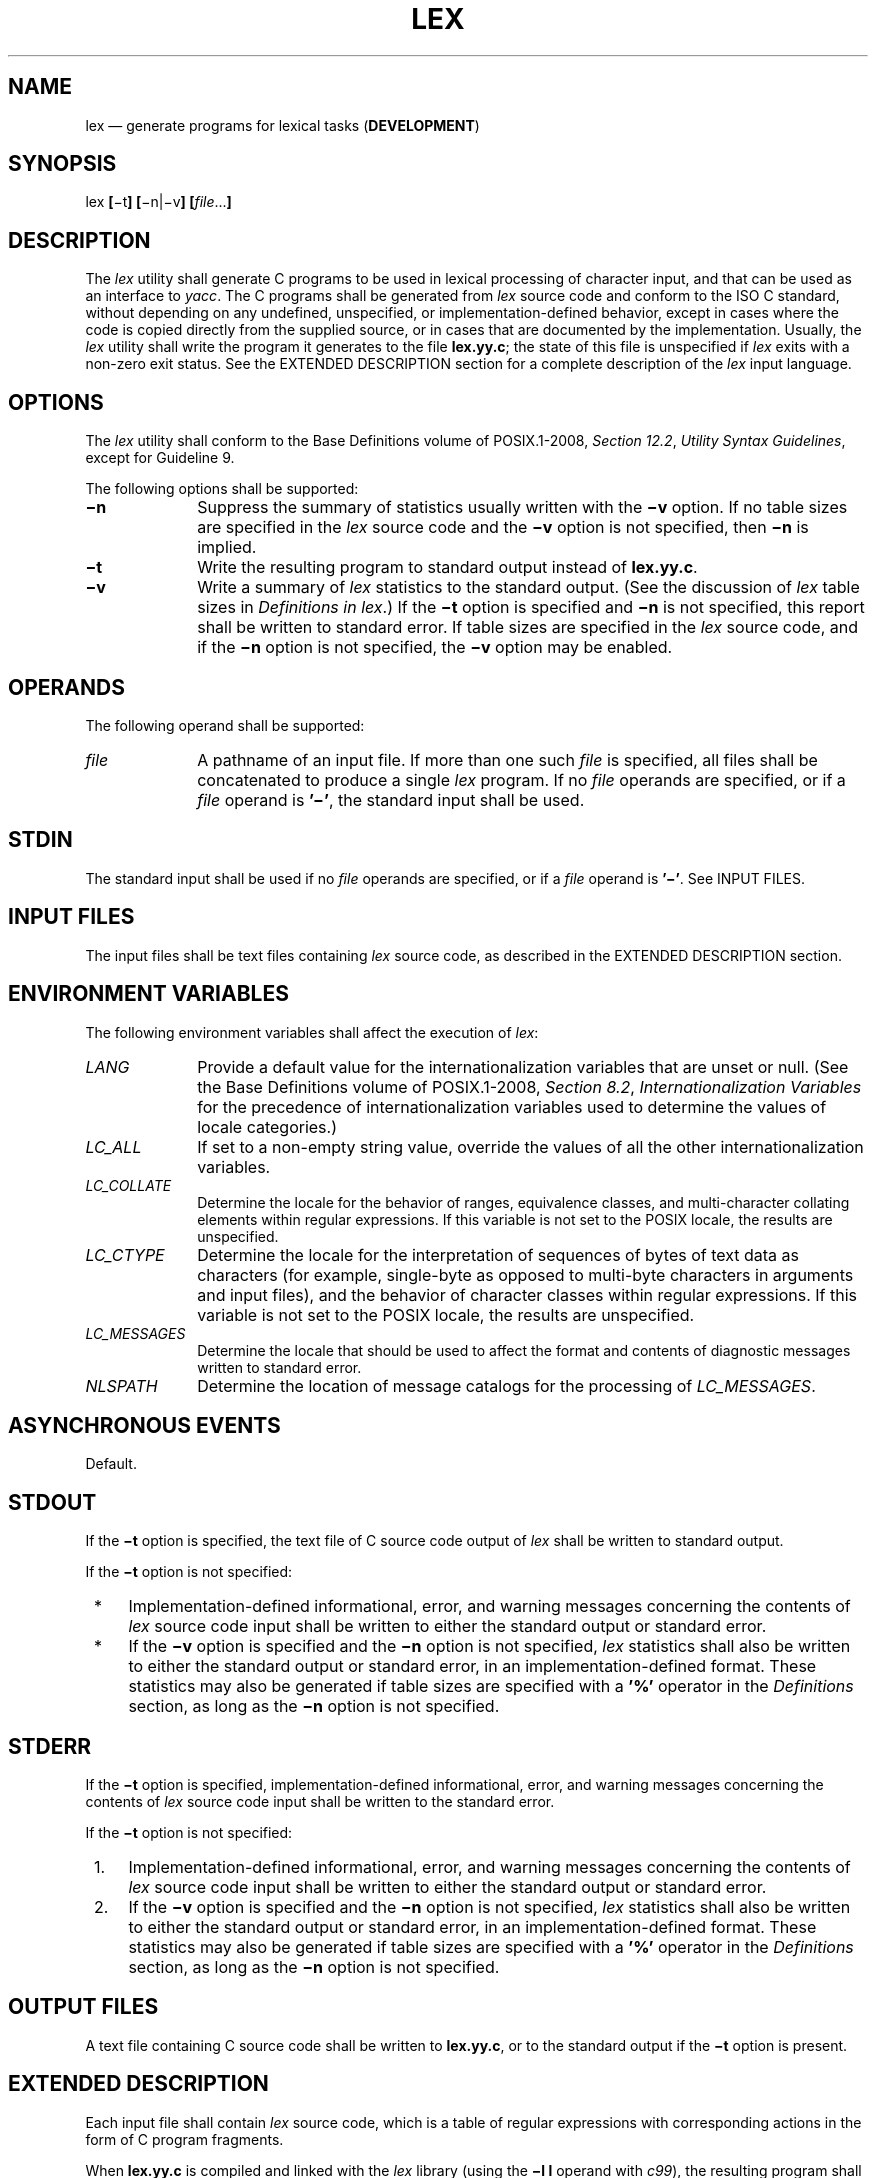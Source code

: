'\" et
.TH LEX "1" 2013 "IEEE/The Open Group" "POSIX Programmer's Manual"

.SH NAME
lex
\(em generate programs for lexical tasks (\fBDEVELOPMENT\fP)
.SH SYNOPSIS
.LP
.nf
lex \fB[\fR\(mit\fB] [\fR\(min|\(miv\fB] [\fIfile\fR...\fB]\fR
.fi
.SH DESCRIPTION
The
.IR lex
utility shall generate C programs to be used in lexical processing of
character input, and that can be used as an interface to
.IR yacc .
The C programs shall be generated from
.IR lex
source code and conform to the ISO\ C standard, without depending on any undefined,
unspecified, or implementation-defined behavior, except in cases where
the code is copied directly from the supplied source, or in cases that
are documented by the implementation. Usually, the
.IR lex
utility shall write the program it generates to the file
.BR lex.yy.c ;
the state of this file is unspecified if
.IR lex
exits with a non-zero exit status. See the EXTENDED DESCRIPTION
section for a complete description of the
.IR lex
input language.
.SH OPTIONS
The
.IR lex
utility shall conform to the Base Definitions volume of POSIX.1\(hy2008,
.IR "Section 12.2" ", " "Utility Syntax Guidelines",
except for Guideline 9.
.P
The following options shall be supported:
.IP "\fB\(min\fP" 10
Suppress the summary of statistics usually written with the
.BR \(miv
option. If no table sizes are specified in the
.IR lex
source code and the
.BR \(miv
option is not specified, then
.BR \(min
is implied.
.IP "\fB\(mit\fP" 10
Write the resulting program to standard output instead of
.BR lex.yy.c .
.IP "\fB\(miv\fP" 10
Write a summary of
.IR lex
statistics to the standard output. (See the discussion of
.IR lex
table sizes in
.IR "Definitions in lex".)
If the
.BR \(mit
option is specified and
.BR \(min
is not specified, this report shall be written to standard error. If
table sizes are specified in the
.IR lex
source code, and if the
.BR \(min
option is not specified, the
.BR \(miv
option may be enabled.
.SH OPERANDS
The following operand shall be supported:
.IP "\fIfile\fR" 10
A pathname of an input file. If more than one such
.IR file
is specified, all files shall be concatenated to produce a single
.IR lex
program. If no
.IR file
operands are specified, or if a
.IR file
operand is
.BR '\(mi' ,
the standard input shall be used.
.SH STDIN
The standard input shall be used if no
.IR file
operands are specified, or if a
.IR file
operand is
.BR '\(mi' .
See INPUT FILES.
.SH "INPUT FILES"
The input files shall be text files containing
.IR lex
source code, as described in the EXTENDED DESCRIPTION section.
.SH "ENVIRONMENT VARIABLES"
The following environment variables shall affect the execution of
.IR lex :
.IP "\fILANG\fP" 10
Provide a default value for the internationalization variables that are
unset or null. (See the Base Definitions volume of POSIX.1\(hy2008,
.IR "Section 8.2" ", " "Internationalization Variables"
for the precedence of internationalization variables used to determine
the values of locale categories.)
.IP "\fILC_ALL\fP" 10
If set to a non-empty string value, override the values of all the
other internationalization variables.
.IP "\fILC_COLLATE\fP" 10
.br
Determine the locale for the behavior of ranges, equivalence classes,
and multi-character collating elements within regular expressions. If
this variable is not set to the POSIX locale, the results are
unspecified.
.IP "\fILC_CTYPE\fP" 10
Determine the locale for the interpretation of sequences of bytes of
text data as characters (for example, single-byte as opposed to
multi-byte characters in arguments and input files), and the behavior
of character classes within regular expressions. If this variable is
not set to the POSIX locale, the results are unspecified.
.IP "\fILC_MESSAGES\fP" 10
.br
Determine the locale that should be used to affect the format and
contents of diagnostic messages written to standard error.
.IP "\fINLSPATH\fP" 10
Determine the location of message catalogs for the processing of
.IR LC_MESSAGES .
.SH "ASYNCHRONOUS EVENTS"
Default.
.SH STDOUT
If the
.BR \(mit
option is specified, the text file of C source code output of
.IR lex
shall be written to standard output.
.P
If the
.BR \(mit
option is not specified:
.IP " *" 4
Implementation-defined informational, error, and warning messages
concerning the contents of
.IR lex
source code input shall be written to either the standard output or
standard error.
.IP " *" 4
If the
.BR \(miv
option is specified and the
.BR \(min
option is not specified,
.IR lex
statistics shall also be written to either the standard output or
standard error, in an implementation-defined format. These
statistics may also be generated if table sizes are specified with a
.BR '%' 
operator in the
.IR Definitions
section, as long as the
.BR \(min
option is not specified.
.SH STDERR
If the
.BR \(mit
option is specified, implementation-defined informational, error, and
warning messages concerning the contents of
.IR lex
source code input shall be written to the standard error.
.P
If the
.BR \(mit
option is not specified:
.IP " 1." 4
Implementation-defined informational, error, and warning messages
concerning the contents of
.IR lex
source code input shall be written to either the standard output or
standard error.
.IP " 2." 4
If the
.BR \(miv
option is specified and the
.BR \(min
option is not specified,
.IR lex
statistics shall also be written to either the standard output or
standard error, in an implementation-defined format. These
statistics may also be generated if table sizes are specified with a
.BR '%' 
operator in the
.IR Definitions
section, as long as the
.BR \(min
option is not specified.
.SH "OUTPUT FILES"
A text file containing C source code shall be written to
.BR lex.yy.c ,
or to the standard output if the
.BR \(mit
option is present.
.SH "EXTENDED DESCRIPTION"
Each input file shall contain
.IR lex
source code, which is a table of regular expressions with corresponding
actions in the form of C program fragments.
.P
When
.BR lex.yy.c
is compiled and linked with the
.IR lex
library (using the
.BR "\(mil\ l"
operand with
.IR c99 ),
the resulting program shall read character input from the standard
input and shall partition it into strings that match the given
expressions.
.br
.P
When an expression is matched, these actions shall occur:
.IP " *" 4
The input string that was matched shall be left in
.IR yytext
as a null-terminated string;
.IR yytext
shall either be an external character array or a pointer to a
character string. As explained in
.IR "Definitions in lex",
the type can be explicitly selected using the
.BR %array
or
.BR %pointer
declarations, but the default is implementation-defined.
.IP " *" 4
The external
.BR int
.IR yyleng
shall be set to the length of the matching string.
.IP " *" 4
The expression's corresponding program fragment, or action, shall be
executed.
.P
During pattern matching,
.IR lex
shall search the set of patterns for the single longest possible
match. Among rules that match the same number of characters, the rule
given first shall be chosen.
.P
The general format of
.IR lex
source shall be:
.sp
.RS
.IR Definitions
.BR %%
.IR Rules
.BR %%
.IR User Subroutines
.RE
.P
The first
.BR \(dq%%\(dq 
is required to mark the beginning of the rules (regular expressions and
actions); the second
.BR \(dq%%\(dq 
is required only if user subroutines follow.
.P
Any line in the
.IR Definitions
section beginning with a
<blank>
shall be assumed to be a C program fragment and shall be copied to the
external definition area of the
.BR lex.yy.c
file. Similarly, anything in the
.IR Definitions
section included between delimiter lines containing only
.BR \(dq%{\(dq 
and
.BR \(dq%}\(dq 
shall also be copied unchanged to the external definition area of the
.BR lex.yy.c
file.
.P
Any such input (beginning with a
<blank>
or within
.BR \(dq%{\(dq 
and
.BR \(dq%}\(dq 
delimiter lines) appearing at the beginning of the
.IR Rules
section before any rules are specified shall be written to
.BR lex.yy.c
after the declarations of variables for the
\fIyylex\fR()
function and before the first line of code in
\fIyylex\fR().
Thus, user variables local to
\fIyylex\fR()
can be declared here, as well as application code to execute upon entry
to
\fIyylex\fR().
.P
The action taken by
.IR lex
when encountering any input beginning with a
<blank>
or within
.BR \(dq%{\(dq 
and
.BR \(dq%}\(dq 
delimiter lines appearing in the
.IR Rules
section but coming after one or more rules is undefined. The presence
of such input may result in an erroneous definition of the
\fIyylex\fR()
function.
.P
C-language code in the input shall not contain C-language trigraphs.
The C-language code within
.BR \(dq%{\(dq 
and
.BR \(dq%}\(dq 
delimiter lines shall not contain any lines consisting only of
.BR \(dq%}\(dq ,
or only of
.BR \(dq%%\(dq .
.SS "Definitions in lex"
.P
.IR Definitions
appear before the first
.BR \(dq%%\(dq 
delimiter. Any line in this section not contained between
.BR \(dq%{\(dq 
and
.BR \(dq%}\(dq 
lines and not beginning with a
<blank>
shall be assumed to define a
.IR lex
substitution string. The format of these lines shall be:
.sp
.RS 4
.nf
\fB
\fIname substitute\fR
.fi \fR
.P
.RE
.P
If a
.IR name
does not meet the requirements for identifiers in the ISO\ C standard, the result
is undefined. The string
.IR substitute
shall replace the string {\c
.IR name }
when it is used in a rule. The
.IR name
string shall be recognized in this context only when the braces are
provided and when it does not appear within a bracket expression or
within double-quotes.
.P
In the
.IR Definitions
section, any line beginning with a
<percent-sign>
(\c
.BR '%' )
character and followed by an alphanumeric word beginning with either
.BR 's' 
or
.BR 'S' 
shall define a set of start conditions. Any line beginning with a
.BR '%' 
followed by a word beginning with either
.BR 'x' 
or
.BR 'X' 
shall define a set of exclusive start conditions. When the generated
scanner is in a
.BR %s
state, patterns with no state specified shall be also active; in a
.BR %x
state, such patterns shall not be active. The rest of the line, after
the first word, shall be considered to be one or more
<blank>-separated
names of start conditions. Start condition names shall be constructed
in the same way as definition names. Start conditions can be used to
restrict the matching of regular expressions to one or more states as
described in
.IR "Regular Expressions in lex".
.P
Implementations shall accept either of the following two
mutually-exclusive declarations in the
.IR Definitions
section:
.IP "\fB%array\fR" 10
Declare the type of
.IR yytext
to be a null-terminated character array.
.IP "\fB%pointer\fR" 10
Declare the type of
.IR yytext
to be a pointer to a null-terminated character string.
.P
The default type of
.IR yytext
is implementation-defined. If an application refers to
.IR yytext
outside of the scanner source file (that is, via an
.BR extern ),
the application shall include the appropriate
.BR %array
or
.BR %pointer
declaration in the scanner source file.
.P
Implementations shall accept declarations in the
.IR Definitions
section for setting certain internal table sizes. The declarations are
shown in the following table.
.sp
.ce 1
\fBTable: Table Size Declarations in \fIlex\fP\fR
.TS
center tab(!) box;
cB | cB | cB
l | l | n.
Declaration!Description!Minimum Value
_
%\fBp \fIn\fR!Number of positions!2\|500
%\fBn \fIn\fR!Number of states!500
%\fBa \fIn\fR!Number of transitions!2\|000
%\fBe \fIn\fR!Number of parse tree nodes!1\|000
%\fBk \fIn\fR!Number of packed character classes!1\|000
%\fBo \fIn\fR!Size of the output array!3\|000
.TE
.P
In the table,
.IR n
represents a positive decimal integer, preceded by one or more
<blank>
characters. The exact meaning of these table size numbers is
implementation-defined. The implementation shall document how these
numbers affect the
.IR lex
utility and how they are related to any output that may be generated by
the implementation should limitations be encountered during the
execution of
.IR lex .
It shall be possible to determine from this output which of the table
size values needs to be modified to permit
.IR lex
to successfully generate tables for the input language. The values in
the column Minimum Value represent the lowest values conforming
implementations shall provide.
.SS "Rules in lex"
.P
The rules in
.IR lex
source files are a table in which the left column contains regular
expressions and the right column contains actions (C program fragments)
to be executed when the expressions are recognized.
.sp
.RS 4
.nf
\fB
\fIERE action
ERE action\fP
\&...
.fi \fR
.P
.RE
.P
The extended regular expression (ERE) portion of a row shall be
separated from
.IR action
by one or more
<blank>
characters. A regular expression containing
<blank>
characters shall be recognized under one of the following conditions:
.IP " *" 4
The entire expression appears within double-quotes.
.IP " *" 4
The
<blank>
characters appear within double-quotes or square brackets.
.IP " *" 4
Each
<blank>
is preceded by a
<backslash>
character.
.SS "User Subroutines in lex"
.P
Anything in the user subroutines section shall be copied to
.BR lex.yy.c
following
\fIyylex\fR().
.SS "Regular Expressions in lex"
.P
The
.IR lex
utility shall support the set of extended regular expressions (see the Base Definitions volume of POSIX.1\(hy2008,
.IR "Section 9.4" ", " "Extended Regular Expressions"),
with the following additions and exceptions to the syntax:
.IP "\fR\&\(dq...\&\(dq\fR" 10
Any string enclosed in double-quotes shall represent the characters
within the double-quotes as themselves, except that
<backslash>-escapes
(which appear in the following table) shall be recognized. Any
<backslash>-escape
sequence shall be terminated by the closing quote. For example,
.BR \(dq\e01\(dq \c
.BR \(dq1\(dq 
represents a single string: the octal value 1 followed by the
character
.BR '1' .
.IP "<\fIstate\fR>\fIr\fR,\ <\fIstate1,state2,\fR.\|.\|.>\fIr\fR" 10
.br
The regular expression
.IR r
shall be matched only when the program is in one of the start
conditions indicated by
.IR state ,
.IR state1 ,
and so on; see
.IR "Actions in lex".
(As an exception to the typographical conventions of the rest of this volume of POSIX.1\(hy2008,
in this case <\fIstate\fP> does not represent a metavariable, but the
literal angle-bracket characters surrounding a symbol.) The start
condition shall be recognized as such only at the beginning of a
regular expression.
.IP "\fIr\fP/\fIx\fP" 10
The regular expression
.IR r
shall be matched only if it is followed by an occurrence of regular
expression
.IR x
(\c
.IR x
is the instance of trailing context, further defined below). The token
returned in
.IR yytext
shall only match
.IR r .
If the trailing portion of
.IR r
matches the beginning of
.IR x ,
the result is unspecified. The
.IR r
expression cannot include further trailing context or the
.BR '$' 
(match-end-of-line) operator;
.IR x
cannot include the
.BR '^' 
(match-beginning-of-line) operator, nor trailing context, nor the
.BR '$' 
operator. That is, only one occurrence of trailing context is allowed
in a
.IR lex
regular expression, and the
.BR '^' 
operator only can be used at the beginning of such an expression.
.IP "{\fIname\fR}" 10
When
.IR name
is one of the substitution symbols from the
.IR Definitions
section, the string, including the enclosing braces, shall be replaced
by the
.IR substitute
value. The
.IR substitute
value shall be treated in the extended regular expression as if it were
enclosed in parentheses. No substitution shall occur if {\c
.IR name }
occurs within a bracket expression or within double-quotes.
.P
Within an ERE, a
<backslash>
character shall be considered to begin an escape sequence as specified
in the table in the Base Definitions volume of POSIX.1\(hy2008,
.IR "Chapter 5" ", " "File Format Notation"
(\c
.BR '\e\e' ,
.BR '\ea' ,
.BR '\eb' ,
.BR '\ef' ,
.BR '\en' ,
.BR '\er' ,
.BR '\et' ,
.BR '\ev' ).
In addition, the escape sequences in the following table shall be
recognized.
.P
A literal
<newline>
cannot occur within an ERE; the escape sequence
.BR '\en' 
can be used to represent a
<newline>.
A
<newline>
shall not be matched by a period operator.
.br
.sp
.ce 1
\fBTable: Escape Sequences in \fIlex\fP\fR
.ad l
.TS
center tab(@) box;
cB | cB | cB
cB | cB | cB
lf5 | lw(2.4i) | lw(2.4i).
Escape
Sequence@Description@Meaning
_
\e\fIdigits\fP@T{
A
<backslash>
character followed by the longest sequence of one, two, or three
octal-digit characters (01234567). If all of the digits are 0 (that is,
representation of the NUL character), the behavior is undefined.
T}@T{
The character whose encoding is represented by the one, two, or
three-digit octal integer. Multi-byte characters require
multiple, concatenated escape sequences of this type, including the
leading
<backslash>
for each byte.
T}
_
\ex\fIdigits\fP@T{
A
<backslash>
character followed by the longest sequence of hexadecimal-digit
characters (01234567abcdefABCDEF). If all of the digits are 0 (that is,
representation of the NUL character), the behavior is undefined.
T}@T{
The character whose encoding is represented by the hexadecimal
integer.
T}
_
\ec@T{
A
<backslash>
character followed by any character not described in this
table or in the table in the Base Definitions volume of POSIX.1\(hy2008,
.IR "Chapter 5" ", " "File Format Notation"
(\c
.BR '\e\e' ,
.BR '\ea' ,
.BR '\eb' ,
.BR '\ef' ,
.BR '\en' ,
.BR '\er' ,
.BR '\et' ,
.BR '\ev' ).
T}@T{
The character
.BR 'c' ,
unchanged.
T}
.TE
.ad b
.TP 10
.BR Note:
If a
.BR '\ex' 
sequence needs to be immediately followed by a hexadecimal digit
character, a sequence such as
.BR \(dq\ex1\(dq \c
.BR \(dq1\(dq 
can be used, which represents a character containing the value 1,
followed by the character
.BR '1' .
.P
.P
The order of precedence given to extended regular expressions for
.IR lex
differs from that specified in the Base Definitions volume of POSIX.1\(hy2008,
.IR "Section 9.4" ", " "Extended Regular Expressions".
The order of precedence for
.IR lex
shall be as shown in the following table, from high to low.
.TP 10
.BR Note:
The escaped characters entry is not meant to imply that these are
operators, but they are included in the table to show their
relationships to the true operators. The start condition, trailing
context, and anchoring notations have been omitted from the table
because of the placement restrictions described in this section; they
can only appear at the beginning or ending of an ERE.
.P
.br
.sp
.ce 1
\fBTable: ERE Precedence in \fIlex\fP\fR
.TS
center tab(@) box;
cB | cB
lf2 | lf5.
Extended Regular Expression@Precedence
_
collation-related bracket symbols@[= =]  [: :]  [. .]
escaped characters@\e<\fIspecial character\fP>
bracket expression@[ ]
quoting@"..."
grouping@( )
definition@{\fIname\fP}
single-character RE duplication@* + ?
concatenation
interval expression@{m,n}
alternation@|
.TE
.P
The ERE anchoring operators
.BR '^' 
and
.BR '$' 
do not appear in the table. With
.IR lex
regular expressions, these operators are restricted in their use: the
.BR '^' 
operator can only be used at the beginning of an entire regular
expression, and the
.BR '$' 
operator only at the end. The operators apply to the entire regular
expression. Thus, for example, the pattern
.BR \(dq(^abc)|(def$)\(dq 
is undefined; it can instead be written as two separate rules, one with
the regular expression
.BR \(dq^abc\(dq 
and one with
.BR \(dqdef$\(dq ,
which share a common action via the special
.BR '|' 
action (see below). If the pattern were written
.BR \(dq^abc|def$\(dq ,
it would match either
.BR \(dqabc\(dq 
or
.BR \(dqdef\(dq 
on a line by itself.
.P
Unlike the general ERE rules, embedded anchoring is not allowed by most
historical
.IR lex
implementations. An example of embedded anchoring would be for
patterns such as
.BR \(dq(^|\ )foo(\ |$)\(dq 
to match
.BR \(dqfoo\(dq 
when it exists as a complete word. This functionality can be obtained
using existing
.IR lex
features:
.sp
.RS 4
.nf
\fB
^foo/[ \en]      |
" foo"/[ \en]    /* Found foo as a separate word. */
.fi \fR
.P
.RE
.P
Note also that
.BR '$' 
is a form of trailing context (it is equivalent to
.BR \(dq/\en\(dq )
and as such cannot be used with regular expressions containing another
instance of the operator (see the preceding discussion of trailing
context).
.P
The additional regular expressions trailing-context operator
.BR '/' 
can be used as an ordinary character if presented within double-quotes,
.BR \(dq/\(dq ;
preceded by a
<backslash>,
.BR \(dq\e/\(dq ;
or within a bracket expression,
.BR \(dq[/]\(dq .
The start-condition
.BR '<' 
and
.BR '>' 
operators shall be special only in a start condition at the beginning
of a regular expression; elsewhere in the regular expression they shall
be treated as ordinary characters.
.SS "Actions in lex"
.P
The action to be taken when an ERE is matched can be a C program
fragment or the special actions described below; the program fragment
can contain one or more C statements, and can also include special
actions. The empty C statement
.BR ';' 
shall be a valid action; any string in the
.BR lex.yy.c
input that matches the pattern portion of such a rule is effectively
ignored or skipped. However, the absence of an action shall not be
valid, and the action
.IR lex
takes in such a condition is undefined.
.P
The specification for an action, including C statements and special
actions, can extend across several lines if enclosed in braces:
.sp
.RS 4
.nf
\fB
\fIERE\fP <\fIone or more blanks\fR> { \fIprogram statement
                           program statement\fP }
.fi \fR
.P
.RE
.P
The program statements shall not contain unbalanced curly brace
preprocessing tokens.
.P
The default action when a string in the input to a
.BR lex.yy.c
program is not matched by any expression shall be to copy the string to
the output. Because the default behavior of a program generated by
.IR lex
is to read the input and copy it to the output, a minimal
.IR lex
source program that has just
.BR \(dq%%\(dq 
shall generate a C program that simply copies the input to the output
unchanged.
.P
Four special actions shall be available:
.sp
.RS 4
.nf
\fB
|   ECHO;   REJECT;   BEGIN
.fi \fR
.P
.RE
.IP "\fR|\fR" 10
The action
.BR '|' 
means that the action for the next rule is the action for this rule.
Unlike the other three actions,
.BR '|' 
cannot be enclosed in braces or be
<semicolon>-terminated;
the application shall ensure that it is specified alone, with no other
actions.
.IP "\fBECHO;\fR" 10
Write the contents of the string
.IR yytext
on the output.
.IP "\fBREJECT;\fR" 10
Usually only a single expression is matched by a given string in the
input.
.BR REJECT
means ``continue to the next expression that matches the current
input'', and shall cause whatever rule was the second choice after the
current rule to be executed for the same input. Thus, multiple rules
can be matched and executed for one input string or overlapping input
strings. For example, given the regular expressions
.BR \(dqxyz\(dq 
and
.BR \(dqxy\(dq 
and the input
.BR \(dqxyz\(dq ,
usually only the regular expression
.BR \(dqxyz\(dq 
would match. The next attempted match would start after
.BR z.
If the last action in the
.BR \(dqxyz\(dq 
rule is
.BR REJECT ,
both this rule and the
.BR \(dqxy\(dq 
rule would be executed. The
.BR REJECT
action may be implemented in such a fashion that flow of control does
not continue after it, as if it were equivalent to a
.BR goto
to another part of
\fIyylex\fR().
The use of
.BR REJECT
may result in somewhat larger and slower scanners.
.IP "\fBBEGIN\fR" 10
The action:
.RS 10 
.sp
.RS 4
.nf
\fB
BEGIN \fInewstate\fP;
.fi \fR
.P
.RE
.P
switches the state (start condition) to
.IR newstate .
If the string
.IR newstate
has not been declared previously as a start condition in the
.IR Definitions
section, the results are unspecified. The initial state is indicated
by the digit
.BR '0' 
or the token
.BR INITIAL .
.RE
.P
The functions or macros described below are accessible to user code
included in the
.IR lex
input. It is unspecified whether they appear in the C code output of
.IR lex ,
or are accessible only through the
.BR "\(mil\ l"
operand to
.IR c99
(the
.IR lex
library).
.IP "\fBint\ \fIyylex\fR(\fBvoid\fR)" 6
.br
Performs lexical analysis on the input; this is the primary function
generated by the
.IR lex
utility. The function shall return zero when the end of input is
reached; otherwise, it shall return non-zero values (tokens) determined
by the actions that are selected.
.IP "\fBint\ \fIyymore\fR(\fBvoid\fR)" 6
.br
When called, indicates that when the next input string is recognized,
it is to be appended to the current value of
.IR yytext
rather than replacing it; the value in
.IR yyleng
shall be adjusted accordingly.
.IP "\fBint\ \fIyyless\fR(\fBint\ \fIn\fR)" 6
.br
Retains
.IR n
initial characters in
.IR yytext ,
NUL-terminated, and treats the remaining characters as if they had not
been read; the value in
.IR yyleng
shall be adjusted accordingly.
.IP "\fBint\ \fIinput\fR(\fBvoid\fR)" 6
.br
Returns the next character from the input, or zero on end-of-file. It
shall obtain input from the stream pointer
.IR yyin ,
although possibly via an intermediate buffer. Thus, once scanning has
begun, the effect of altering the value of
.IR yyin
is undefined. The character read shall be removed from the input
stream of the scanner without any processing by the scanner.
.IP "\fBint\ \fIunput\fR(\fBint\ \fIc\fR)" 6
.br
Returns the character
.BR 'c' 
to the input;
.IR yytext
and
.IR yyleng
are undefined until the next expression is matched. The result of
using
\fIunput\fR()
for more characters than have been input is unspecified.
.P
The following functions shall appear only in the
.IR lex
library accessible through the
.BR "\(mil\ l"
operand; they can therefore be redefined by a conforming application:
.IP "\fBint\ \fIyywrap\fR(\fBvoid\fR)" 6
.br
Called by
\fIyylex\fR()
at end-of-file; the default
\fIyywrap\fR()
shall always return 1. If the application requires
\fIyylex\fR()
to continue processing with another source of input, then the
application can include a function
\fIyywrap\fR(),
which associates another file with the external variable
.BR "FILE *"
.IR yyin
and shall return a value of zero.
.IP "\fBint\ \fImain\fR(\fBint\ \fIargc\fR, \fBchar *\fIargv\fR[\|])" 6
.br
Calls
\fIyylex\fR()
to perform lexical analysis, then exits. The user code can contain
\fImain\fR()
to perform application-specific operations, calling
\fIyylex\fR()
as applicable.
.P
Except for
\fIinput\fR(),
\fIunput\fR(),
and
\fImain\fR(),
all external and static names generated by
.IR lex
shall begin with the prefix
.BR yy
or
.BR YY .
.SH "EXIT STATUS"
The following exit values shall be returned:
.IP "\00" 6
Successful completion.
.IP >0 6
An error occurred.
.SH "CONSEQUENCES OF ERRORS"
Default.
.LP
.IR "The following sections are informative."
.SH "APPLICATION USAGE"
Conforming applications are warned that in the
.IR Rules
section, an ERE without an action is not acceptable, but need not be
detected as erroneous by
.IR lex .
This may result in compilation or runtime errors.
.P
The purpose of
\fIinput\fR()
is to take characters off the input stream and discard them as far as
the lexical analysis is concerned. A common use is to discard the body
of a comment once the beginning of a comment is recognized.
.P
The
.IR lex
utility is not fully internationalized in its treatment of regular
expressions in the
.IR lex
source code or generated lexical analyzer. It would seem desirable to
have the lexical analyzer interpret the regular expressions given in
the
.IR lex
source according to the environment specified when the lexical analyzer
is executed, but this is not possible with the current
.IR lex
technology. Furthermore, the very nature of the lexical analyzers
produced by
.IR lex
must be closely tied to the lexical requirements of the input language
being described, which is frequently locale-specific anyway. (For
example, writing an analyzer that is used for French text is not
automatically useful for processing other languages.)
.SH EXAMPLES
The following is an example of a
.IR lex
program that implements a rudimentary scanner for a Pascal-like
syntax:
.sp
.RS 4
.nf
\fB
%{
/* Need this for the call to atof() below. */
#include <math.h>
/* Need this for printf(), fopen(), and stdin below. */
#include <stdio.h>
%}
.P
DIGIT    [0\(mi9]
ID       [a\(miz][a\(miz0\(mi9]*
.P
%%
.P
{DIGIT}+ {
    printf("An integer: %s (%d)\en", yytext,
        atoi(yytext));
    }
.P
{DIGIT}+"."{DIGIT}*        {
    printf("A float: %s (%g)\en", yytext,
        atof(yytext));
    }
.P
if|then|begin|end|procedure|function        {
    printf("A keyword: %s\en", yytext);
    }
.P
{ID}    printf("An identifier: %s\en", yytext);
.P
"+"|"\(mi"|"*"|"/"        printf("An operator: %s\en", yytext);
.P
"{"[^}\en]*"}"    /* Eat up one-line comments. */
.P
[ \et\en]+        /* Eat up white space. */
.P
\&.  printf("Unrecognized character: %s\en", yytext);
.P
%%
.P
int main(int argc, char *argv[])
{
    ++argv, \(mi\|\(miargc;  /* Skip over program name. */
    if (argc > 0)
        yyin = fopen(argv[0], "r");
    else
        yyin = stdin;
.P
    yylex();
}
.fi \fR
.P
.RE
.SH RATIONALE
Even though the
.BR \(mic
option and references to the C language are retained in this
description,
.IR lex
may be generalized to other languages, as was done at one time for EFL,
the Extended FORTRAN Language. Since the
.IR lex
input specification is essentially language-independent, versions of
this utility could be written to produce Ada, Modula-2, or Pascal code,
and there are known historical implementations that do so.
.P
The current description of
.IR lex
bypasses the issue of dealing with internationalized EREs in the
.IR lex
source code or generated lexical analyzer. If it follows the model used
by
.IR awk
(the source code is assumed to be presented in the POSIX locale, but
input and output are in the locale specified by the environment
variables), then the tables in the lexical analyzer produced by
.IR lex
would interpret EREs specified in the
.IR lex
source in terms of the environment variables specified when
.IR lex
was executed. The desired effect would be to have the lexical analyzer
interpret the EREs given in the
.IR lex
source according to the environment specified when the lexical analyzer
is executed, but this is not possible with the current
.IR lex
technology.
.P
The description of octal and hexadecimal-digit escape sequences agrees
with the ISO\ C standard use of escape sequences.
.P
Earlier versions of this standard allowed for implementations with
bytes other than eight bits, but this has been modified in this
version.
.P
There is no detailed output format specification. The observed behavior
of
.IR lex
under four different historical implementations was that none of these
implementations consistently reported the line numbers for error and
warning messages. Furthermore, there was a desire that
.IR lex
be allowed to output additional diagnostic messages. Leaving message
formats unspecified avoids these formatting questions and problems with
internationalization.
.P
Although the
.BR %x
specifier for
.IR exclusive
start conditions is not historical practice, it is believed to be a
minor change to historical implementations and greatly enhances the
usability of
.IR lex
programs since it permits an application to obtain the expected
functionality with fewer statements.
.P
The
.BR %array
and
.BR %pointer
declarations were added as a compromise between historical systems.
The System V-based
.IR lex
copies the matched text to a
.IR yytext
array. The
.IR flex
program, supported in BSD and GNU systems, uses a pointer. In the
latter case, significant performance improvements are available for
some scanners. Most historical programs should require no change in
porting from one system to another because the string being referenced
is null-terminated in both cases. (The method used by
.IR flex
in its case is to null-terminate the token in place by remembering the
character that used to come right after the token and replacing it
before continuing on to the next scan.) Multi-file programs with
external references to
.IR yytext
outside the scanner source file should continue to operate on their
historical systems, but would require one of the new declarations to be
considered strictly portable.
.P
The description of EREs avoids unnecessary duplication of ERE details
because their meanings within a
.IR lex
ERE are the same as that for the ERE in this volume of POSIX.1\(hy2008.
.P
The reason for the undefined condition associated with text beginning
with a
<blank>
or within
.BR \(dq%{\(dq 
and
.BR \(dq%}\(dq 
delimiter lines appearing in the
.IR Rules
section is historical practice. Both the BSD and System V
.IR lex
copy the indented (or enclosed) input in the
.IR Rules
section (except at the beginning) to unreachable areas of the
\fIyylex\fR()
function (the code is written directly after a
.IR break
statement). In some cases, the System V
.IR lex
generates an error message or a syntax error, depending on the form of
indented input.
.P
The intention in breaking the list of functions into those that may
appear in
.BR lex.yy.c
\fIversus\fR those that only appear in
.BR libl.a
is that only those functions in
.BR libl.a
can be reliably redefined by a conforming application.
.P
The descriptions of standard output and standard error are somewhat
complicated because historical
.IR lex
implementations chose to issue diagnostic messages to standard output
(unless
.BR \(mit
was given). POSIX.1\(hy2008 allows this behavior, but leaves an opening
for the more expected behavior of using standard error for diagnostics.
Also, the System V behavior of writing the statistics when any table
sizes are given is allowed, while BSD-derived systems can avoid it. The
programmer can always precisely obtain the desired results by using
either the
.BR \(mit
or
.BR \(min
options.
.P
The OPERANDS section does not mention the use of
.BR \(mi
as a synonym for standard input; not all historical implementations
support such usage for any of the
.IR file
operands.
.P
A description of the
.IR "translation table"
was deleted from early proposals because of its relatively low usage in
historical applications.
.P
The change to the definition of the
\fIinput\fR()
function that allows buffering of input presents the opportunity for
major performance gains in some applications.
.P
The following examples clarify the differences between
.IR lex
regular expressions and regular expressions appearing elsewhere in
\&this volume of POSIX.1\(hy2008. For regular expressions of the form
.BR \(dqr/x\(dq ,
the string matching
.IR r
is always returned; confusion may arise when the beginning of
.IR x
matches the trailing portion of
.IR r .
For example, given the regular expression
.BR \(dqa*b/cc\(dq 
and the input
.BR \(dqaaabcc\(dq ,
.IR yytext
would contain the string
.BR \(dqaaab\(dq 
on this match. But given the regular expression
.BR \(dqx*/xy\(dq 
and the input
.BR \(dqxxxy\(dq ,
the token
.BR xxx ,
not
.BR xx ,
is returned by some implementations because
.BR xxx
matches
.BR \(dqx*\(dq .
.P
In the rule
.BR \(dqab*/bc\(dq ,
the
.BR \(dqb*\(dq 
at the end of
.IR r
extends
.IR r 's
match into the beginning of the trailing context, so the result is
unspecified. If this rule were
.BR \(dqab/bc\(dq ,
however, the rule matches the text
.BR \(dqab\(dq 
when it is followed by the text
.BR \(dqbc\(dq .
In this latter case, the matching of
.IR r
cannot extend into the beginning of
.IR x ,
so the result is specified.
.SH "FUTURE DIRECTIONS"
None.
.SH "SEE ALSO"
.IR "\fIc99\fR\^",
.IR "\fIed\fR\^",
.IR "\fIyacc\fR\^"
.P
The Base Definitions volume of POSIX.1\(hy2008,
.IR "Chapter 5" ", " "File Format Notation",
.IR "Chapter 8" ", " "Environment Variables",
.IR "Chapter 9" ", " "Regular Expressions",
.IR "Section 12.2" ", " "Utility Syntax Guidelines"
.SH COPYRIGHT
Portions of this text are reprinted and reproduced in electronic form
from IEEE Std 1003.1, 2013 Edition, Standard for Information Technology
-- Portable Operating System Interface (POSIX), The Open Group Base
Specifications Issue 7, Copyright (C) 2013 by the Institute of
Electrical and Electronics Engineers, Inc and The Open Group.
(This is POSIX.1-2008 with the 2013 Technical Corrigendum 1 applied.) In the
event of any discrepancy between this version and the original IEEE and
The Open Group Standard, the original IEEE and The Open Group Standard
is the referee document. The original Standard can be obtained online at
http://www.unix.org/online.html .

Any typographical or formatting errors that appear
in this page are most likely
to have been introduced during the conversion of the source files to
man page format. To report such errors, see
https://www.kernel.org/doc/man-pages/reporting_bugs.html .
